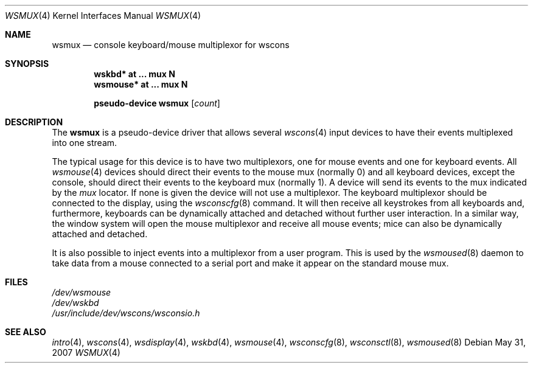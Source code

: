 .\" $OpenBSD: src/share/man/man4/wsmux.4,v 1.14 2008/06/26 05:42:07 ray Exp $
.\" $NetBSD: wsmux.4,v 1.2 1999/11/03 22:01:40 castor Exp $
.\"
.\" Copyright (c) 1999 The NetBSD Foundation, Inc.
.\" All rights reserved.
.\"
.\" Redistribution and use in source and binary forms, with or without
.\" modification, are permitted provided that the following conditions
.\" are met:
.\" 1. Redistributions of source code must retain the above copyright
.\"    notice, this list of conditions and the following disclaimer.
.\" 2. Redistributions in binary form must reproduce the above copyright
.\"    notice, this list of conditions and the following disclaimer in the
.\"    documentation and/or other materials provided with the distribution.
.\"
.\" THIS SOFTWARE IS PROVIDED BY THE NETBSD FOUNDATION, INC. AND CONTRIBUTORS
.\" ``AS IS'' AND ANY EXPRESS OR IMPLIED WARRANTIES, INCLUDING, BUT NOT LIMITED
.\" TO, THE IMPLIED WARRANTIES OF MERCHANTABILITY AND FITNESS FOR A PARTICULAR
.\" PURPOSE ARE DISCLAIMED.  IN NO EVENT SHALL THE FOUNDATION OR CONTRIBUTORS
.\" BE LIABLE FOR ANY DIRECT, INDIRECT, INCIDENTAL, SPECIAL, EXEMPLARY, OR
.\" CONSEQUENTIAL DAMAGES (INCLUDING, BUT NOT LIMITED TO, PROCUREMENT OF
.\" SUBSTITUTE GOODS OR SERVICES; LOSS OF USE, DATA, OR PROFITS; OR BUSINESS
.\" INTERRUPTION) HOWEVER CAUSED AND ON ANY THEORY OF LIABILITY, WHETHER IN
.\" CONTRACT, STRICT LIABILITY, OR TORT (INCLUDING NEGLIGENCE OR OTHERWISE)
.\" ARISING IN ANY WAY OUT OF THE USE OF THIS SOFTWARE, EVEN IF ADVISED OF THE
.\" POSSIBILITY OF SUCH DAMAGE.
.\"
.Dd $Mdocdate: May 31 2007 $
.Dt WSMUX 4
.Os
.Sh NAME
.Nm wsmux
.Nd console keyboard/mouse multiplexor for wscons
.Sh SYNOPSIS
.Cd "wskbd*     at ... mux N"
.Cd "wsmouse*   at ... mux N"
.Pp
.Cd "pseudo-device wsmux" Op Ar count
.Sh DESCRIPTION
The
.Nm
is a pseudo-device driver that allows several
.Xr wscons 4
input devices to have their events multiplexed into one stream.
.Pp
The typical usage for this device is to have two multiplexors, one
for mouse events and one for keyboard events.
All
.Xr wsmouse 4
devices should direct their events to the mouse mux (normally 0)
and all keyboard devices, except the console, should direct their
events to the keyboard mux (normally 1).
A device will send its events to the mux indicated by the
.Va mux
locator.
If none is given the device will not use a multiplexor.
The keyboard multiplexor should be connected to the display, using
the
.Xr wsconscfg 8
command.
It will then receive all keystrokes from all keyboards and, furthermore,
keyboards can be dynamically attached and detached without further
user interaction.
In a similar way, the window system will open the mouse multiplexor
and receive all mouse events; mice can also be dynamically attached
and detached.
.Pp
It is also possible to inject events into a multiplexor from a user program.
This is used by the
.Xr wsmoused 8
daemon to take data from a mouse connected to a serial port and
make it appear on the standard mouse mux.
.Sh FILES
.Bl -item -compact
.It
.Pa /dev/wsmouse
.It
.Pa /dev/wskbd
.It
.Pa /usr/include/dev/wscons/wsconsio.h
.El
.Sh SEE ALSO
.Xr intro 4 ,
.Xr wscons 4 ,
.Xr wsdisplay 4 ,
.Xr wskbd 4 ,
.Xr wsmouse 4 ,
.Xr wsconscfg 8 ,
.Xr wsconsctl 8 ,
.Xr wsmoused 8
